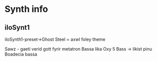 * Synth info

** iloSynt1

iloSynth1-preset->Ghost Steel = axwl foley theme 

Sawz - gaeti verid gott fyrir metatron Bassa
 lika
Oxy 5 Bass  -> likist pinu Boadecia bassa
